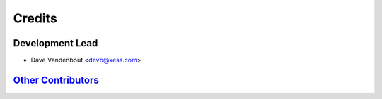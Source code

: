 =======
Credits
=======

Development Lead
----------------

* Dave Vandenbout <devb@xess.com>

`Other Contributors <https://github.com/devbisme/kinet2pcb/graphs/contributors>`_
---------------------------------------------------------------------------------
